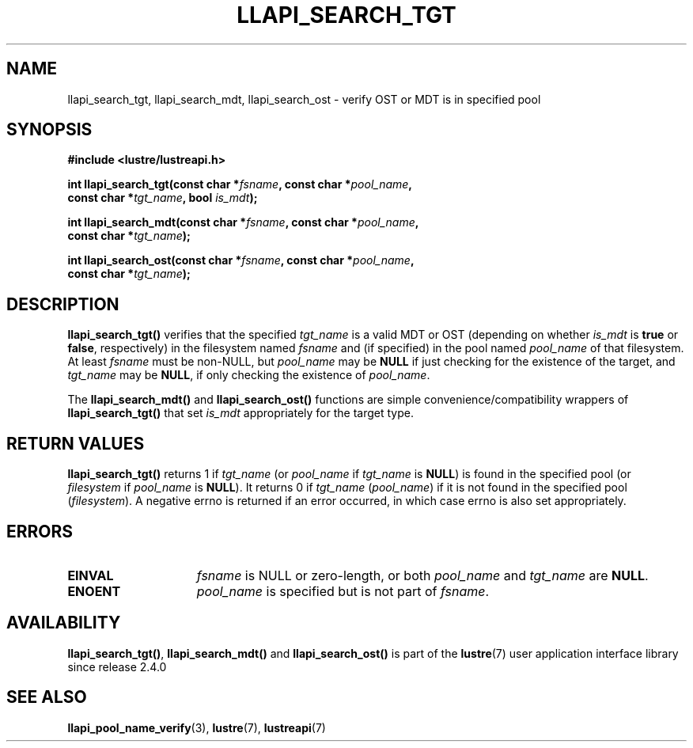 .TH LLAPI_SEARCH_TGT 3 2024-08-28 "Lustre User API" "Lustre Library Functions"
.SH NAME
llapi_search_tgt, llapi_search_mdt, llapi_search_ost \- verify OST or MDT is in specified pool
.SH SYNOPSIS
.nf
.B #include <lustre/lustreapi.h>
.PP
.BI "int llapi_search_tgt(const char *" fsname ", const char *" pool_name ,
.BI "                     const char *" tgt_name ", bool " is_mdt );
.PP
.BI "int llapi_search_mdt(const char *" fsname ", const char *" pool_name ,
.BI "                     const char *" tgt_name );
.PP
.BI "int llapi_search_ost(const char *" fsname ", const char *" pool_name ,
.BI "                     const char *" tgt_name );
.fi
.SH DESCRIPTION
.B llapi_search_tgt()
verifies that the specified
.I tgt_name
is a valid MDT or OST (depending on whether
.I is_mdt
is
.B true
or
.BR false ,
respectively) in the filesystem named
.I fsname
and (if specified) in the pool named
.I pool_name
of that filesystem. At least
.I fsname
must be non-NULL, but
.I pool_name
may be
.B NULL
if just checking for the existence of the target, and
.I tgt_name
may be
.BR NULL ,
if only checking the existence of
.IR pool_name .
.PP
The
.B llapi_search_mdt()
and
.B llapi_search_ost()
functions are simple convenience/compatibility wrappers of
.B llapi_search_tgt()
that set
.I is_mdt
appropriately for the target type.
.SH RETURN VALUES
.B llapi_search_tgt()
returns 1 if
.I tgt_name
(or
.I pool_name
if
.I tgt_name
is
.BR NULL )
is found in the specified pool
(or
.I filesystem
if
.I pool_name
is
.BR NULL ).
It returns 0 if
.I tgt_name
.RI ( pool_name )
if it is not found in the specified pool
.RI ( filesystem ).
A negative errno is returned if an error occurred, in which case errno
is also set appropriately.
.SH ERRORS
.TP 15
.B EINVAL
.I fsname
is NULL or zero-length, or both
.I pool_name
and
.I tgt_name
are
.BR NULL .
.TP
.B ENOENT
.I pool_name
is specified but is not part of
.IR fsname .
.SH AVAILABILITY
.BR llapi_search_tgt() ,
.B llapi_search_mdt()
and
.B llapi_search_ost()
is part of the
.BR lustre (7)
user application interface library since release 2.4.0
.\" Added in commit 2.3.53-7-gf715e4e298
.SH SEE ALSO
.BR llapi_pool_name_verify (3),
.BR lustre (7),
.BR lustreapi (7)

